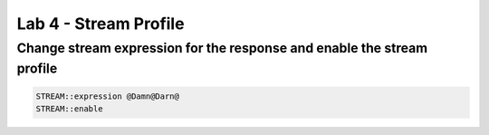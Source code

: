 #####################################################
Lab 4 - Stream Profile
#####################################################


Change stream expression for the response and enable the stream profile
------------------------------------------------------------------------------------
.. code::

	STREAM::expression @Damn@Darn@
	STREAM::enable
